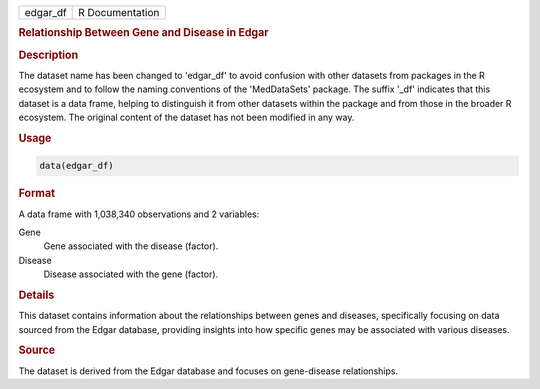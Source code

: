 .. container::

   .. container::

      ======== ===============
      edgar_df R Documentation
      ======== ===============

      .. rubric:: Relationship Between Gene and Disease in Edgar
         :name: relationship-between-gene-and-disease-in-edgar

      .. rubric:: Description
         :name: description

      The dataset name has been changed to 'edgar_df' to avoid confusion
      with other datasets from packages in the R ecosystem and to follow
      the naming conventions of the 'MedDataSets' package. The suffix
      '\_df' indicates that this dataset is a data frame, helping to
      distinguish it from other datasets within the package and from
      those in the broader R ecosystem. The original content of the
      dataset has not been modified in any way.

      .. rubric:: Usage
         :name: usage

      .. code:: R

         data(edgar_df)

      .. rubric:: Format
         :name: format

      A data frame with 1,038,340 observations and 2 variables:

      Gene
         Gene associated with the disease (factor).

      Disease
         Disease associated with the gene (factor).

      .. rubric:: Details
         :name: details

      This dataset contains information about the relationships between
      genes and diseases, specifically focusing on data sourced from the
      Edgar database, providing insights into how specific genes may be
      associated with various diseases.

      .. rubric:: Source
         :name: source

      The dataset is derived from the Edgar database and focuses on
      gene-disease relationships.
